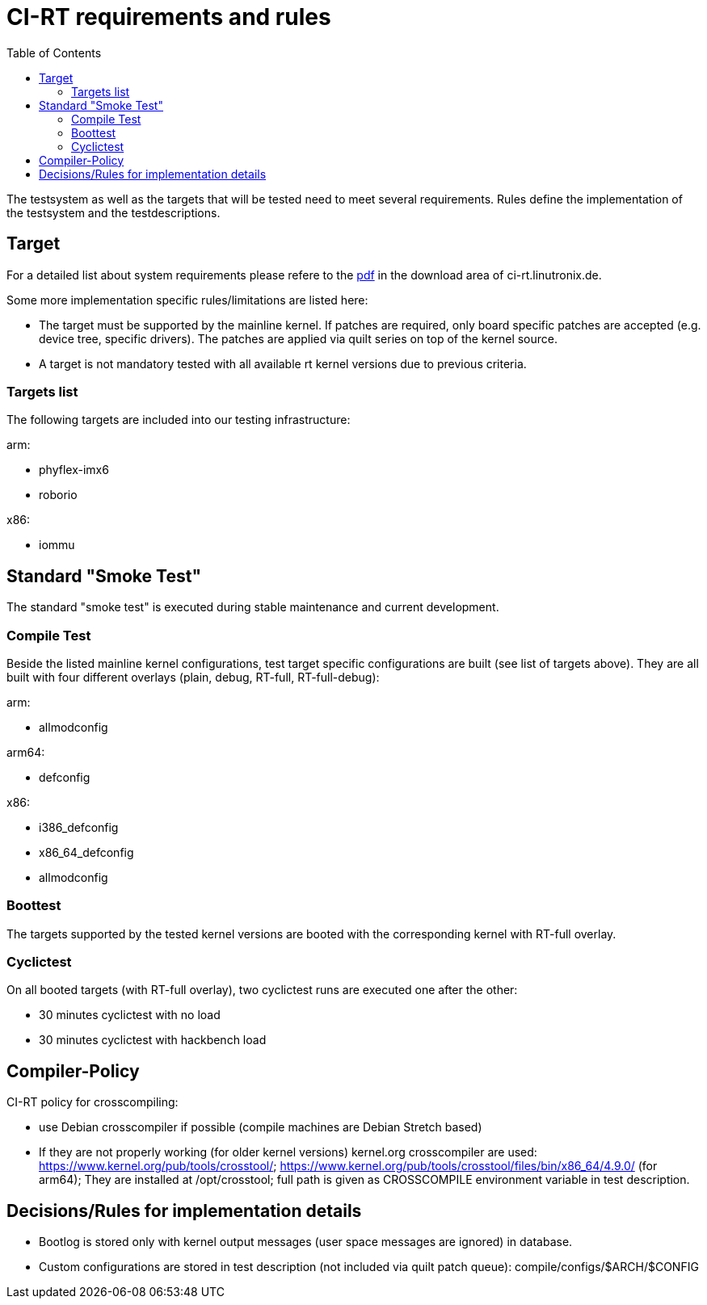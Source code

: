 CI-RT requirements and rules
============================
:toc:
:toclevels: 3

The testsystem as well as the targets that will be tested need to meet
several requirements. Rules define the implementation of the
testsystem and the testdescriptions.


Target
------

For a detailed list about system requirements please refere to the
https://ci-rt.linutronix.de/download/system-requirements.pdf[pdf] in
the download area of ci-rt.linutronix.de.

Some more implementation specific rules/limitations are listed here:

* The target must be supported by the mainline kernel. If patches are
  required, only board specific patches are accepted (e.g. device
  tree, specific drivers). The patches are applied via quilt series on
  top of the kernel source.

* A target is not mandatory tested with all available rt kernel
  versions due to previous criteria.
  
Targets list
~~~~~~~~~~~~

The following targets are included into our testing infrastructure:

arm:

* phyflex-imx6
* roborio

x86:

* iommu

Standard "Smoke Test"
---------------------

The standard "smoke test" is executed during stable maintenance and
current development.


Compile Test
~~~~~~~~~~~~

Beside the listed mainline kernel configurations, test target specific
configurations are built (see list of targets above). They are all
built with four different overlays (plain, debug, RT-full,
RT-full-debug):

arm:

* allmodconfig

arm64:

* defconfig

x86:

* i386_defconfig

* x86_64_defconfig

* allmodconfig


Boottest
~~~~~~~~

The targets supported by the tested kernel versions are booted with
the corresponding kernel with RT-full overlay.


Cyclictest
~~~~~~~~~~

On all booted targets (with RT-full overlay), two cyclictest runs are
executed one after the other:

* 30 minutes cyclictest with no load
* 30 minutes cyclictest with hackbench load


Compiler-Policy
---------------

CI-RT policy for crosscompiling:

* use Debian crosscompiler if possible (compile machines are Debian
  Stretch based)

* If they are not properly working (for older kernel versions)
  kernel.org crosscompiler are used:
  https://www.kernel.org/pub/tools/crosstool/;
  https://www.kernel.org/pub/tools/crosstool/files/bin/x86_64/4.9.0/
  (for arm64); They are installed at /opt/crosstool; full path is
  given as CROSSCOMPILE environment variable in test description.


Decisions/Rules for implementation details
------------------------------------------

* Bootlog is stored only with kernel output messages (user space
  messages are ignored) in database.

* Custom configurations are stored in test description (not included
  via quilt patch queue):
  compile/configs/$ARCH/$CONFIG


